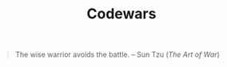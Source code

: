 #+TITLE: Codewars

#+BEGIN_QUOTE
The wise warrior avoids the battle.
-- Sun Tzu (/The Art of War/)
#+END_QUOTE
